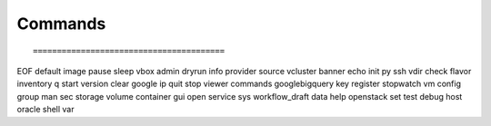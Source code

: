 Commands
--------

::

========================================
EOF        default         image      pause     sleep      vbox          
admin      dryrun          info       provider  source     vcluster      
banner     echo            init       py        ssh        vdir          
check      flavor          inventory  q         start      version       
clear      google          ip         quit      stop       viewer        
commands   googlebigquery  key        register  stopwatch  vm            
config     group           man        sec       storage    volume        
container  gui             open       service   sys        workflow_draft
data       help            openstack  set       test     
debug      host            oracle     shell     var      


